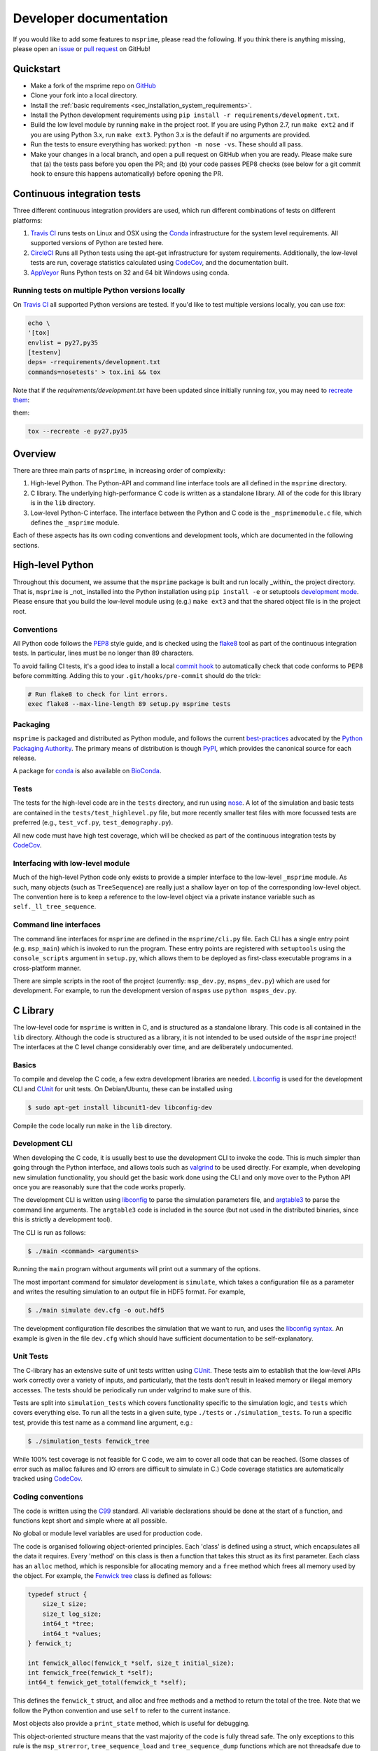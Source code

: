 .. _sec-development:

=======================
Developer documentation
=======================

If you would like to add some features to ``msprime``, please read the
following. If you think there is anything missing,
please open an `issue <http://github.com/tskit-dev/msprime/issues>`_ or
`pull request <http://github.com/tskit-dev/msprime/pulls>`_ on GitHub!

**********
Quickstart
**********

- Make a fork of the msprime repo on `GitHub <github.com/tskit-dev/msprime>`_
- Clone your fork into a local directory.
- Install the :ref:`basic requirements <sec_installation_system_requirements>`.
- Install the Python development requirements using ``pip install -r requirements/development.txt``.
- Build the low level module by running ``make`` in the project root. If you
  are using Python 2.7, run ``make ext2`` and if you are using Python 3.x,
  run ``make ext3``. Python 3.x is the default if no arguments are provided.
- Run the tests to ensure everything has worked: ``python -m nose -vs``. These should
  all pass.
- Make your changes in a local branch, and open a pull request on GitHub when you
  are ready. Please make sure that (a) the tests pass before you open the PR; and
  (b) your code passes PEP8 checks (see below for a git commit hook to ensure this
  happens automatically) before opening the PR.

****************************
Continuous integration tests
****************************

Three different continuous integration providers are used, which run different
combinations of tests on different platforms:

1. `Travis CI <https://travis-ci.org/>`_ runs tests on Linux and OSX using the
   `Conda <https://conda.io/docs/>`__ infrastructure for the system level
   requirements. All supported versions of Python are tested here.

2. `CircleCI <https://circleci.com/>`_ Runs all Python tests using the apt-get
   infrastructure for system requirements. Additionally, the low-level tests
   are run, coverage statistics calculated using `CodeCov <https://codecov.io/gh>`__,
   and the documentation built.

3. `AppVeyor <https://www.appveyor.com/>`_ Runs Python tests on 32 and 64 bit
   Windows using conda.

+++++++++++++++++++++++++++++++++++++++++++++++++
Running tests on multiple Python versions locally
+++++++++++++++++++++++++++++++++++++++++++++++++

On `Travis CI <https://travis-ci.org/>`_ all supported Python versions are tested.
If you'd like to test multiple versions locally, you can use `tox`:

.. code-block:: bash

    echo \
    '[tox]
    envlist = py27,py35
    [testenv]
    deps= -rrequirements/development.txt
    commands=nosetests' > tox.ini && tox

Note that if the `requirements/development.txt` have been updated since
initially running `tox`, you may need to `recreate them <http://tox.readthedocs.io/en/latest/example/basic.html#forcing-re-creation-of-virtual-environments>`_:

them:

.. code-block:: bash

    tox --recreate -e py27,py35

********
Overview
********

There are three main parts of ``msprime``, in increasing order of complexity:

1. High-level Python. The Python-API and command line interface tools are all defined
   in the ``msprime`` directory.

2. C library. The underlying high-performance C code is written as a standalone library.
   All of the code for this library is in the ``lib`` directory.

3. Low-level Python-C interface. The interface between the Python and C code is the
   ``_msprimemodule.c`` file, which defines the ``_msprime`` module.


Each of these aspects has its own coding conventions and development tools, which are
documented in the following sections.

*****************
High-level Python
*****************

Throughout this document, we assume that the ``msprime`` package is built and
run locally _within_ the project directory. That is, ``msprime`` is _not_ installed
into the Python installation using ``pip install -e`` or setuptools `development
mode <http://setuptools.readthedocs.io/en/latest/setuptools.html#id23>`_. Please
ensure that you build the low-level module using (e.g.) ``make ext3`` and that
the shared object file is in the project root.

+++++++++++
Conventions
+++++++++++

All Python code follows the `PEP8 <https://www.python.org/dev/peps/pep-0008/>`_ style
guide, and is checked using the `flake8 <http://flake8.pycqa.org/en/latest/>`_  tool as
part of the continuous integration tests. In particular, lines must be no longer than
89 characters.

To avoid failing CI tests, it's a good idea to install a local `commit hook
<http://git-scm.com/book/gr/v2/Customizing-Git-Git-Hooks>`_ to automatically check
that code conforms to PEP8 before committing. Adding this to your ``.git/hooks/pre-commit``
should do the trick:

.. code-block:: bash

    # Run flake8 to check for lint errors.
    exec flake8 --max-line-length 89 setup.py msprime tests

+++++++++
Packaging
+++++++++

``msprime`` is packaged and distributed as Python module, and follows the current
`best-practices <http://packaging.python.org>`_ advocated by the
`Python Packaging Authority <http://pypa.io/en/latest/>`_. The primary means of
distribution is though `PyPI <http://pypi.python.org/pypi/msprime>`_, which provides the
canonical source for each release.

A package for `conda <http://conda.io/docs/>`_ is also available on
`BioConda <bioconda.github.io/recipes/msprime/README.html>`_.

+++++
Tests
+++++

The tests for the high-level code are in the ``tests`` directory, and run using
`nose <http://nose.readthedocs.io/en/latest/>`_. A lot of the simulation and basic
tests are contained in the ``tests/test_highlevel.py`` file, but more recently
smaller test files with more focussed tests are preferred (e.g., ``test_vcf.py``,
``test_demography.py``).

All new code must have high test coverage, which will be checked as part of the
continuous integration tests by `CodeCov <https://codecov.io/gh/tskit-dev/msprime/>`_.

+++++++++++++++++++++++++++++++++
Interfacing with low-level module
+++++++++++++++++++++++++++++++++

Much of the high-level Python code only exists to provide a simpler interface to
the low-level ``_msprime`` module. As such, many objects (such as ``TreeSequence``)
are really just a shallow layer on top of the corresponding low-level object.
The convention here is to keep a reference to the low-level object via
a private instance variable such as ``self._ll_tree_sequence``.

+++++++++++++++++++++++
Command line interfaces
+++++++++++++++++++++++

The command line interfaces for ``msprime`` are defined in the ``msprime/cli.py`` file.
Each CLI has a single entry point (e.g. ``msp_main``) which is invoked to run the
program. These entry points are registered with ``setuptools`` using the
``console_scripts`` argument in ``setup.py``, which allows them to be deployed as
first-class executable programs in a cross-platform manner.

There are simple scripts in the root of the project (currently: ``msp_dev.py``,
``mspms_dev.py``) which are used for development. For example, to run the
development version of ``mspms`` use ``python mspms_dev.py``.

*********
C Library
*********

The low-level code for ``msprime`` is written in C, and is structured as a
standalone library. This code is all contained in the ``lib`` directory.
Although the code is structured as a library, it is not intended to be used
outside of the ``msprime`` project! The interfaces at the C level change
considerably over time, and are deliberately undocumented.

++++++
Basics
++++++

To compile and develop the C code, a few extra development libraries are needed.
`Libconfig <http://www.hyperrealm.com/libconfig/>`_ is used for the development CLI
and `CUnit <http://cunit.sourceforge.net>`_ for unit tests. On Debian/Ubuntu, these
can be installed using

.. code-block:: bash

    $ sudo apt-get install libcunit1-dev libconfig-dev

Compile the code locally run ``make`` in the ``lib`` directory.


+++++++++++++++
Development CLI
+++++++++++++++

When developing the C code, it is usually best to use the development CLI to invoke
the code. This is much simpler than going through the Python interface, and allows
tools such as `valgrind <http://valgrind.org>`_ to be used directly. For example,
when developing new simulation functionality, you should get the basic work done
using the CLI and only move over to the Python API once you are reasonably sure
that the code works properly.

The development CLI is written using `libconfig
<http://www.hyperrealm.com/libconfig/>`_ to parse the simulation parameters
file, and `argtable3 <https://github.com/argtable/argtable3>`_ to parse the
command line arguments. The ``argtable3`` code is included in the source (but
not used in the distributed binaries, since this is strictly a development
tool).

The CLI is run as follows:

.. code-block:: bash

    $ ./main <command> <arguments>

Running the ``main`` program without arguments will print out a summary of the
options.

.. warning

    The development CLI is a tool used to develop the msprime API, and not a
    polished artefact intended for users. There is quite a lot of code left
    over from earlier debugging which might not make immediate sense. Some
    commands may not work as expected, or indeed at all. Please feel free to
    tidy it up if you would like to improve it!

The most important command for simulator development is ``simulate``,
which takes a configuration file as a parameter and writes the resulting
simulation to an output file in HDF5 format. For example,

.. code-block:: bash

    $ ./main simulate dev.cfg -o out.hdf5

The development configuration file describes the simulation that we want to
run, and uses the
`libconfig syntax <http://www.hyperrealm.com/libconfig/libconfig_manual.html#Configuration-Files>`_.
An example is given in the file ``dev.cfg`` which should have sufficient documentation
to be self-explanatory.

.. warning

    It is important to note that all values in the low-level C code are in
    scaled coalescent units. The high-level Python API defines values in units
    of generations, but for the C code all time is measured in coalescent units.

++++++++++
Unit Tests
++++++++++

The C-library has an extensive suite of unit tests written using
`CUnit <http://cunit.sourceforge.net>`_. These tests aim to establish that the
low-level APIs work correctly over a variety of inputs, and particularly, that
the tests don't result in leaked memory or illegal memory accesses. The tests should be
periodically run under valgrind to make sure of this.

Tests are split into ``simulation_tests`` which covers functionality specific to the
simulation logic, and ``tests`` which covers everything else. To run all the tests
in a given suite, type ``./tests`` or ``./simulation_tests``.
To run a specific test, provide this test name as a command line argument,
e.g.:

.. code-block:: bash

    $ ./simulation_tests fenwick_tree


While 100% test coverage is not feasible for C code, we aim to cover all code
that can be reached. (Some classes of error such as malloc failures
and IO errors are difficult to simulate in C.) Code coverage statistics are
automatically tracked using `CodeCov <https://codecov.io/gh/tskit-dev/msprime/>`_.

++++++++++++++++++
Coding conventions
++++++++++++++++++

The code is written using the `C99 <https://en.wikipedia.org/wiki/C99>`_ standard. All
variable declarations should be done at the start of a function, and functions
kept short and simple where at all possible.

No global or module level variables are used for production code.

The code is organised following object-oriented principles. Each 'class' is defined using
a struct, which encapsulates all the data it requires. Every 'method' on this class
is then a function that takes this struct as its first parameter. Each class has
an ``alloc`` method, which is responsible for allocating memory and a ``free`` method
which frees all memory used by the object. For example, the
`Fenwick tree <https://en.wikipedia.org/wiki/Fenwick_tree>`_ class is defined as
follows:

.. code-block:: C

    typedef struct {
        size_t size;
        size_t log_size;
        int64_t *tree;
        int64_t *values;
    } fenwick_t;

    int fenwick_alloc(fenwick_t *self, size_t initial_size);
    int fenwick_free(fenwick_t *self);
    int64_t fenwick_get_total(fenwick_t *self);

This defines the ``fenwick_t`` struct, and alloc and free methods and a method
to return the total of the tree. Note that we follow the Python convention
and use ``self`` to refer to the current instance.

Most objects also provide a ``print_state`` method, which is useful for
debugging.

This object-oriented structure means that the vast majority of the code is
fully thread safe. The only exceptions to this rule is the ``msp_strerror``,
``tree_sequence_load`` and ``tree_sequence_dump`` functions which are not
threadsafe due to their interaction with HDF5's error handling code.


++++++++++++++
Error handling
++++++++++++++

A critical element of producing reliable C programs is consistent error handling
and checking of return values. All return values **must** be checked! In msprime,
all functions (except the most trivial accessors) return an integer to indicate
success or failure. Any negative value is an error, and must be handled accordingly.
The following pattern is canonical:

.. code-block:: C

        ret = msp_do_something(self, argument);
        if (ret != 0) {
            goto out;
        }
        // rest of function
    out:
        return ret;

Here we test the return value of ``msp_do_something`` and if it is non-zero,
abort the function and return this same value from the current function. This
is a bit like throwing an exception in higher-level languages, but discipline
is required to ensure that the error codes are propagated back to the original
caller correctly.

Particular care must be taken in functions that allocate memory, because
we must ensure that this memory is freed in all possible success and
failure scenarios. The following pattern is used throughout for this purpose:

.. code-block:: C

        double x = NULL;

        x = malloc(n * sizeof(double));
        if (x == NULL) {
            ret = MSP_ERR_NO_MEMORY;
            goto out;
        }
        // rest of function
    out:
        if (x != NULL) {
            free(x);
        }
        return ret;


It is vital here that ``x`` is initialised to ``NULL`` so that we are guaranteed
correct behaviour in all cases. For this reason, the convention is to declare all
pointer variables on a single line and to initialise them to ``NULL`` as part
of the declaration.

Error codes are defined in ``err.h``, and these can be translated into a
message using ``msp_strerror(err)``.

++++++++++++++++
Running valgrind
++++++++++++++++

Valgrind is an essential development tool, and is used extensively. (Being able
to run valgrind was one of the motivating factors in the C-library architecture.
It is difficult to run valgrind on a Python extension module, and so the simplest
way to ensure that the low-level code is memory-tight is to separate it out
into an independent library.)

Unfortunately due to a bug in HDF5, when running valgrind on either the tests or the
development CLI, it appears that there is a memory leak::

    $ valgrind ./tests fenwick_tree
    ==23308== Memcheck, a memory error detector
    ==23308== Copyright (C) 2002-2015, and GNU GPL'd, by Julian Seward et al.
    ==23308== Using Valgrind-3.11.0 and LibVEX; rerun with -h for copyright info
    ==23308== Command: ./tests fenwick_tree
    ==23308==


         CUnit - A unit testing framework for C - Version 2.1-3
         http://cunit.sourceforge.net/


    Suite: msprime
      Test: fenwick_tree ...passed

    Run Summary:    Type  Total    Ran Passed Failed Inactive
                  suites      1      0    n/a      0        0
                   tests     74      1      1      0        0
                 asserts  39798  39798  39798      0      n/a

    Elapsed time =    0.342 seconds
    ==23308==
    ==23308== HEAP SUMMARY:
    ==23308==     in use at exit: 1,360 bytes in 3 blocks
    ==23308==   total heap usage: 12,752 allocs, 12,749 frees, 8,295,436 bytes allocated
    ==23308==
    ==23308== LEAK SUMMARY:
    ==23308==    definitely lost: 0 bytes in 0 blocks
    ==23308==    indirectly lost: 0 bytes in 0 blocks
    ==23308==      possibly lost: 0 bytes in 0 blocks
    ==23308==    still reachable: 1,360 bytes in 3 blocks
    ==23308==         suppressed: 0 bytes in 0 blocks
    ==23308== Rerun with --leak-check=full to see details of leaked memory
    ==23308==
    ==23308== For counts of detected and suppressed errors, rerun with: -v
    ==23308== ERROR SUMMARY: 0 errors from 0 contexts (suppressed: 0 from 0)


Note the "1,360 bytes in 3 blocks" reported as lost. This is harmless,
and can be ignored.


******************
Python C Interface
******************

++++++++
Overview
++++++++

The Python C interface is written using the
`Python C API <https://docs.python.org/3.6/c-api/>`_ and the code is in the
``_msprimemodule.c`` file. When compiled, this produces the ``_msprime`` module,
which is imported by the high-level module. The low-level Python module is
not intended to be used directly and may change arbitrarily over time.

The usual pattern in the low-level Python API is to define a Python class
which corresponds to a given "class" in the C API. For example, we define
a ``TreeSequence`` class, which is essentially a thin wrapper around the
``tree_sequence_t`` type from the C library.

The ``_msprimemodule.c`` file follows the standard conventions given in the
`Python documentation <https://docs.python.org/3.6/extending/index.html>`_.


+++++++++
Compiling
+++++++++

The ``setup.py`` file descibes the requirements for the low-level ``_msprime``
module and how it is built from source. To build the module so that it is available
for use in the current working directory, run

.. code-block:: bash

    $ python setup.py build_ext --inplace

A development Makefile is also provided in the project root, so that running
``make ext2`` or ``make ext3`` should build the extension module for either
Python 2 or Python 3.

++++++++++++++++++++++++
Testing for memory leaks
++++++++++++++++++++++++

The Python C API can be subtle, and it is easy to get the reference counting wrong.
The ``stress_lowlevel.py`` script makes it easier to track down memory leaks
when they do occur. The script runs the unit tests in a loop, and outputs
memory usage statistics.

*****************
Statistical tests
*****************

To ensure that ``msprime`` is simulating the correct process we run many statistical
tests. Since these tests are quite expensive (taking some hours to run) and
difficult to automatically validate, they are not run as part of CI but instead
as a pre-release sanity check. They are also very useful to run when developing
new simulation functionality, as subtle statistical bugs can easily slip in
unnoticed.

The statistical tests are all run via the ``verification.py`` script in the project root.
The script has some extra dependencies listed in the ``requirements/verification.txt``,
which can be installed using ``pip install -r`` or ``conda install --file``. Run
this script using:

.. code-block:: bash

    $ python verification.py


The statistical tests depend on compiled programs in the ``data`` directory.
This includes a customised version of ``ms`` and a locally compiled version of
`scrm <https://scrm.github.io/>`_. These programs must be compiled before
running the statistical tests, and can be built by running ``make`` in the
``data`` directory. If this is successful, there should be several binaries
like ``ms`` and ``ms_summary_stats`` present in the ``data``
directory.

The ``verification.py`` script contains lots of different tests, each one
identified by a particular "key". To run all the tests, run the script without
any arguments. To run some specific tests, provide the required keys as command
line arguments.

Many of the tests involve creating an ``ms`` command line, running it
line on ``ms`` and ``msprime`` and comparing the statistical properties of the
results. The output of each test is a series of plots, written to a directory
named after test. For example, results for the ``admixture-1-pop2`` test are
written in the ``tmp__NOBACKUP__/admixture-1-pop2/`` directory (the prefix is
not important here and can be changed). The majority of the results are
QQ-plots of the statistics in question comparing ``ms`` and ``msprime``.

There are also several "analytical" tests, which compare the distributions of
values from ``msprime`` with analytical expectations.

*************
Documentation
*************

Documentation is written using `Sphinx <http://www.sphinx-doc.org/en/stable/>`_
and contained in the ``docs`` directory. It is written in the
`reStructuredText <http://docutils.sourceforge.net/rst.html>`_ format and
is deployed automatically to `readthedocs <https://readthedocs.org/>`_. To
build the documentation locally run ``make`` in the ``docs`` directory.
This should build the HTML documentation in ``docs/_build/html/``.
